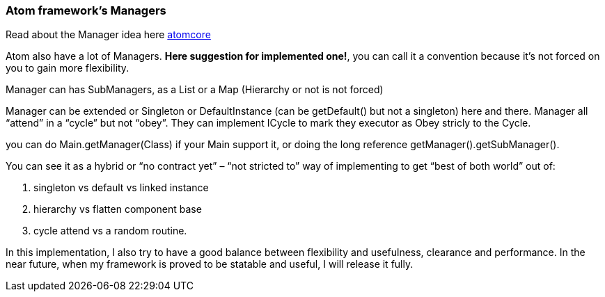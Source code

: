 

=== Atom framework's Managers

Read about the Manager idea here <<jme3/advanced/atom_framework/atomcore#,atomcore>>


Atom also have a lot of Managers. *Here suggestion for implemented one!*, you can call it a convention because it's not forced on you to gain more flexibility.


Manager can has SubManagers, as a List or a Map (Hierarchy or not is not forced)


Manager can be extended or Singleton or DefaultInstance (can be getDefault() but not a singleton) here and there. Manager all “attend” in a “cycle” but not “obey”. They can implement ICycle to mark they executor as Obey stricly to the Cycle.


you can do Main.getManager(Class) if your Main support it, or doing the long reference getManager().getSubManager().


You can see it as a hybrid or “no contract yet” – “not stricted to” way of implementing to get “best of both world” out of:


.  singleton vs default vs linked instance
.  hierarchy vs flatten component base
.  cycle attend vs a random routine.

In this implementation, I also try to have a good balance between flexibility and usefulness, clearance and performance. In the near future, when my framework is proved to be statable and useful, I will release it fully.

